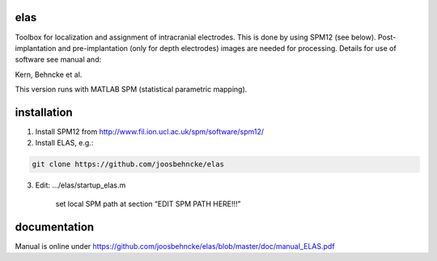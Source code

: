 elas
===========

Toolbox for localization and assignment of intracranial electrodes. This is done by using SPM12 (see below). Post-implantation and pre-implantation (only for depth electrodes) images are needed for processing. Details for use of software see manual and:

Kern, Behncke et al. 

This version runs with MATLAB SPM (statistical parametric mapping).


installation
============

1. Install SPM12 from http://www.fil.ion.ucl.ac.uk/spm/software/spm12/

2. Install ELAS, e.g.:

.. code-block:: bash

  git clone https://github.com/joosbehncke/elas

3. Edit:	.../elas/startup_elas.m	
  
    set local SPM path at section “EDIT SPM PATH HERE!!!” 


documentation
=============

Manual is online under https://github.com/joosbehncke/elas/blob/master/doc/manual_ELAS.pdf
